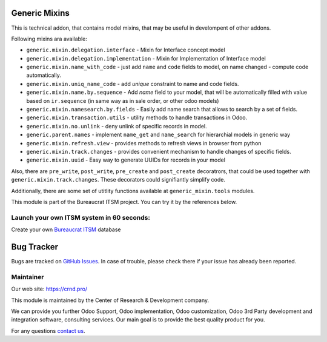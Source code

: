 Generic Mixins
==============

.. |badge1| image:: https://img.shields.io/badge/pipeline-pass-brightgreen.png
    :target: https://github.com/crnd-inc/generic-addons

.. |badge2| image:: https://img.shields.io/badge/license-LGPL--3-blue.png
    :target: http://www.gnu.org/licenses/lgpl-3.0-standalone.html
    :alt: License: LGPL-3

.. |badge3| image:: https://img.shields.io/badge/powered%20by-yodoo.systems-00a09d.png
    :target: https://yodoo.systems
    
.. |badge5| image:: https://img.shields.io/badge/maintainer-CR&D-purple.png
    :target: https://crnd.pro/

.. |badge6| image:: https://img.shields.io/badge/GitHub-Generic_Mixin-green.png
    :target: https://github.com/crnd-inc/generic-addons/tree/11.0/generic_mixin


|badge1| |badge2| |badge5| |badge6|

This is technical addon, that contains model mixins, that may be useful
in develompent of other addons.

Following mixins ara available:

- ``generic.mixin.delegation.interface`` - Mixin for Interface concept model
- ``generic.mixin.delegation.implementation`` - Mixin for Implementation of Interface model
- ``generic.mixin.name_with_code`` - just add ``name`` and ``code`` fields to model, on name changed - compute code automatically.
- ``generic.mixin.uniq_name_code`` - add *unique* constraint to name and code fields.
- ``generic.mixin.name.by.sequence`` - Add *name* field to your model, that will be automatically filled with value based on ``ir.sequence`` (in same way as in sale order, or other odoo models)
- ``generic.mixin.namesearch.by.fields`` - Easily add name search that allows to search by a set of fields.
- ``generic.mixin.transaction.utils`` - utility methods to handle transactions in Odoo.
- ``generic.mixin.no.unlink`` - deny unlink of specific records in model.
- ``generic.parent.names`` - implement ``name_get`` and ``name_search`` for hierarchial models in generic way
- ``generic.mixin.refresh.view`` - provides methods to refresh views in browser from python
- ``generic.mixin.track.changes`` - provides convenient mechanism to handle changes of specific fields.
- ``generic.mixin.uuid`` - Easy way to generate UUIDs for records in your model

Also, there are ``pre_write``, ``post_write``, ``pre_create`` and ``post_create``  decoratrors,
that could be used together with ``generic.mixin.track.changes``.
These decorators could signifiantly simplify code.

Additionally, there are some set of utitlity functions available at ``generic_mixin.tools`` modules.

This module is part of the Bureaucrat ITSM project. 
You can try it by the references below.

Launch your own ITSM system in 60 seconds:
''''''''''''''''''''''''''''''''''''''''''

Create your own `Bureaucrat ITSM <https://yodoo.systems/saas/template/bureaucrat-itsm-demo-data-95>`__ database

|badge3| 


Bug Tracker
===========

Bugs are tracked on `GitHub Issues <https://github.com/crnd-inc/generic-addons/issues>`_.
In case of trouble, please check there if your issue has already been reported.


Maintainer
''''''''''
.. image:: https://crnd.pro/web/image/3699/300x140/crnd.png

Our web site: https://crnd.pro/

This module is maintained by the Center of Research & Development company.

We can provide you further Odoo Support, Odoo implementation, Odoo customization, Odoo 3rd Party development and integration software, consulting services. Our main goal is to provide the best quality product for you. 

For any questions `contact us <mailto:info@crnd.pro>`__.
